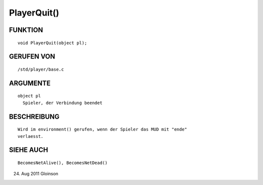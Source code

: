 PlayerQuit()
============

FUNKTION
--------
::

    void PlayerQuit(object pl);

GERUFEN VON
-----------
::

    /std/player/base.c

ARGUMENTE
---------
::

    object pl
      Spieler, der Verbindung beendet

BESCHREIBUNG
------------
::

    Wird im environment() gerufen, wenn der Spieler das MUD mit "ende"
    verlaesst.

SIEHE AUCH
----------
::

    BecomesNetAlive(), BecomesNetDead()

    

24. Aug 2011 Gloinson

